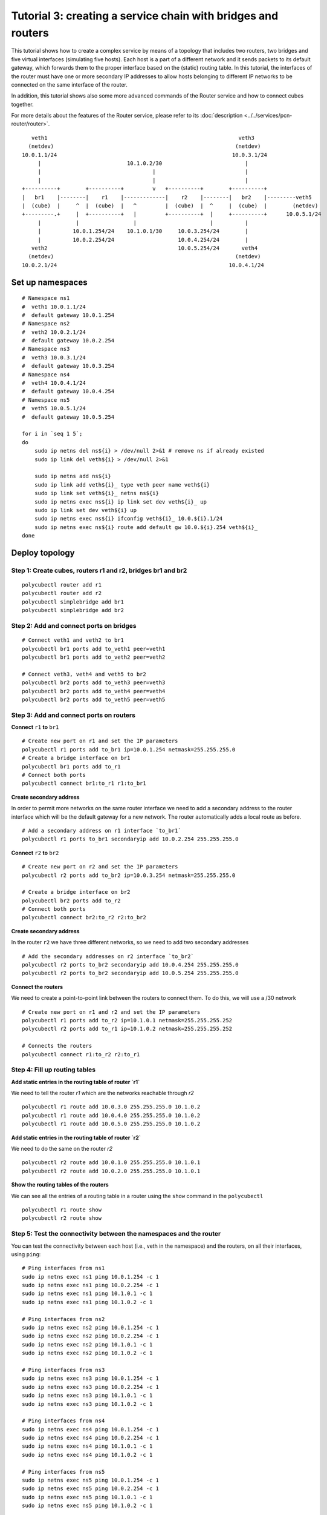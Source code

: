 Tutorial 3: creating a service chain with bridges and routers
=============================================================

This tutorial shows how to create a complex service by means of a topology that includes two routers, two bridges and five virtual interfaces (simulating five hosts).
Each host is a part of a different network and it sends packets to its default gateway, which forwards them to the proper interface based on the (static) routing table.
In this tutorial, the interfaces of the router must have one or more secondary IP addresses to allow hosts belonging to different IP networks to be connected on the same interface of the router.

In addition, this tutorial shows also some more advanced commands of the Router service and how to connect cubes together.

For more details about the features of the Router service, please refer to its :doc:`description <../../services/pcn-router/router>`.


::

     veth1                                                            veth3
    (netdev)                                                         (netdev)
  10.0.1.1/24                                                       10.0.3.1/24
       |                           10.1.0.2/30                          |
       |                                   |                            |
       |                                   |                            |
  +----------+        +----------+         v   +----------+        +----------+
  |   br1    |--------|    r1    |-------------|    r2    |--------|   br2    |---------veth5
  |  (cube)  |     ^  |  (cube)  |   ^         |  (cube)  |  ^     |  (cube)  |        (netdev)
  +---------.+     |  +----------+   |         +----------+  |     +----------+      10.0.5.1/24
       |           |                 |                       |          |
       |          10.0.1.254/24    10.1.0.1/30     10.0.3.254/24        |
       |          10.0.2.254/24                    10.0.4.254/24        |
     veth2                                         10.0.5.254/24       veth4
    (netdev)                                                         (netdev)
  10.0.2.1/24                                                      10.0.4.1/24


Set up namespaces
-----------------

::

    # Namespace ns1
    #  veth1 10.0.1.1/24
    #  default gateway 10.0.1.254
    # Namespace ns2
    #  veth2 10.0.2.1/24
    #  default gateway 10.0.2.254
    # Namespace ns3
    #  veth3 10.0.3.1/24
    #  default gateway 10.0.3.254
    # Namespace ns4
    #  veth4 10.0.4.1/24
    #  default gateway 10.0.4.254
    # Namespace ns5
    #  veth5 10.0.5.1/24
    #  default gateway 10.0.5.254

    for i in `seq 1 5`;
    do
        sudo ip netns del ns${i} > /dev/null 2>&1 # remove ns if already existed
        sudo ip link del veth${i} > /dev/null 2>&1

        sudo ip netns add ns${i}
        sudo ip link add veth${i}_ type veth peer name veth${i}
        sudo ip link set veth${i}_ netns ns${i}
        sudo ip netns exec ns${i} ip link set dev veth${i}_ up
        sudo ip link set dev veth${i} up
        sudo ip netns exec ns${i} ifconfig veth${i}_ 10.0.${i}.1/24
        sudo ip netns exec ns${i} route add default gw 10.0.${i}.254 veth${i}_
    done



Deploy topology
---------------


Step 1: Create cubes, routers r1 and r2, bridges br1 and br2
^^^^^^^^^^^^^^^^^^^^^^^^^^^^^^^^^^^^^^^^^^^^^^^^^^^^^^^^^^^^

::

    polycubectl router add r1
    polycubectl router add r2
    polycubectl simplebridge add br1
    polycubectl simplebridge add br2

Step 2: Add and connect ports on bridges
^^^^^^^^^^^^^^^^^^^^^^^^^^^^^^^^^^^^^^^^

::

    # Connect veth1 and veth2 to br1
    polycubectl br1 ports add to_veth1 peer=veth1
    polycubectl br1 ports add to_veth2 peer=veth2

    # Connect veth3, veth4 and veth5 to br2
    polycubectl br2 ports add to_veth3 peer=veth3
    polycubectl br2 ports add to_veth4 peer=veth4
    polycubectl br2 ports add to_veth5 peer=veth5

Step 3: Add and connect ports on routers
^^^^^^^^^^^^^^^^^^^^^^^^^^^^^^^^^^^^^^^^

**Connect** ``r1`` **to** ``br1``

::

    # Create new port on r1 and set the IP parameters
    polycubectl r1 ports add to_br1 ip=10.0.1.254 netmask=255.255.255.0
    # Create a bridge interface on br1
    polycubectl br1 ports add to_r1
    # Connect both ports
    polycubectl connect br1:to_r1 r1:to_br1


**Create secondary address**

In order to permit more networks on the same router interface we need to add a secondary address to the router interface which will be the default gateway for a new network. The router automatically adds a local route as before.

::

    # Add a secondary address on r1 interface `to_br1`
    polycubectl r1 ports to_br1 secondaryip add 10.0.2.254 255.255.255.0


**Connect** ``r2`` **to** ``br2``

::

    # Create new port on r2 and set the IP parameters
    polycubectl r2 ports add to_br2 ip=10.0.3.254 netmask=255.255.255.0

    # Create a bridge interface on br2
    polycubectl br2 ports add to_r2
    # Connect both ports
    polycubectl connect br2:to_r2 r2:to_br2

**Create secondary address**

In the router ``r2`` we have three different networks, so we need to add two secondary addresses

::

    # Add the secondary addresses on r2 interface `to_br2`
    polycubectl r2 ports to_br2 secondaryip add 10.0.4.254 255.255.255.0
    polycubectl r2 ports to_br2 secondaryip add 10.0.5.254 255.255.255.0

**Connect the routers**

We need to create a point-to-point link between the routers to connect them. To do this, we will use a /30 network

::

    # Create new port on r1 and r2 and set the IP parameters
    polycubectl r1 ports add to_r2 ip=10.1.0.1 netmask=255.255.255.252
    polycubectl r2 ports add to_r1 ip=10.1.0.2 netmask=255.255.255.252

    # Connects the routers
    polycubectl connect r1:to_r2 r2:to_r1

Step 4: Fill up routing tables
^^^^^^^^^^^^^^^^^^^^^^^^^^^^^^

**Add static entries in the routing table of router `r1`**

We need to tell the router `r1` which are the networks reachable through `r2`

::

    polycubectl r1 route add 10.0.3.0 255.255.255.0 10.1.0.2
    polycubectl r1 route add 10.0.4.0 255.255.255.0 10.1.0.2
    polycubectl r1 route add 10.0.5.0 255.255.255.0 10.1.0.2


**Add static entries in the routing table of router `r2`**

We need to do the same on the router `r2`

::

    polycubectl r2 route add 10.0.1.0 255.255.255.0 10.1.0.1
    polycubectl r2 route add 10.0.2.0 255.255.255.0 10.1.0.1


**Show the routing tables of the routers**

We can see all the entries of a routing table in a router using the ``show`` command in the ``polycubectl``

::

    polycubectl r1 route show
    polycubectl r2 route show

Step 5: Test the connectivity between the namespaces and the router
^^^^^^^^^^^^^^^^^^^^^^^^^^^^^^^^^^^^^^^^^^^^^^^^^^^^^^^^^^^^^^^^^^^

You can test the connectivity between each host (i.e., veth in the namespace) and the routers, on all their interfaces, using ``ping``:

::

    # Ping interfaces from ns1
    sudo ip netns exec ns1 ping 10.0.1.254 -c 1
    sudo ip netns exec ns1 ping 10.0.2.254 -c 1
    sudo ip netns exec ns1 ping 10.1.0.1 -c 1
    sudo ip netns exec ns1 ping 10.1.0.2 -c 1

    # Ping interfaces from ns2
    sudo ip netns exec ns2 ping 10.0.1.254 -c 1
    sudo ip netns exec ns2 ping 10.0.2.254 -c 1
    sudo ip netns exec ns2 ping 10.1.0.1 -c 1
    sudo ip netns exec ns2 ping 10.1.0.2 -c 1

    # Ping interfaces from ns3
    sudo ip netns exec ns3 ping 10.0.1.254 -c 1
    sudo ip netns exec ns3 ping 10.0.2.254 -c 1
    sudo ip netns exec ns3 ping 10.1.0.1 -c 1
    sudo ip netns exec ns3 ping 10.1.0.2 -c 1

    # Ping interfaces from ns4
    sudo ip netns exec ns4 ping 10.0.1.254 -c 1
    sudo ip netns exec ns4 ping 10.0.2.254 -c 1
    sudo ip netns exec ns4 ping 10.1.0.1 -c 1
    sudo ip netns exec ns4 ping 10.1.0.2 -c 1

    # Ping interfaces from ns5
    sudo ip netns exec ns5 ping 10.0.1.254 -c 1
    sudo ip netns exec ns5 ping 10.0.2.254 -c 1
    sudo ip netns exec ns5 ping 10.1.0.1 -c 1
    sudo ip netns exec ns5 ping 10.1.0.2 -c 1

You can ping the secondary addresses too.

Step 5: Test the connectivity between different namespaces
^^^^^^^^^^^^^^^^^^^^^^^^^^^^^^^^^^^^^^^^^^^^^^^^^^^^^^^^^^
Now you can test the connectivity between all the different namespaces:

::

    # Ping ns2 from ns1
    sudo ip netns exec ns1 ping 10.0.2.1 -c 1

    # Ping ns3 from ns1
    sudo ip netns exec ns1 ping 10.0.3.1 -c 1

    # Ping ns4 from ns1
    sudo ip netns exec ns1 ping 10.0.4.1 -c 1

    # Ping ns5 from ns1
    sudo ip netns exec ns1 ping 10.0.5.1 -c 1


and so on.

You can do a complete ping test running `ping.sh <ping.sh>`_.

Step 6: Test the `TIME_TO_LIVE EXCEEDED` message
^^^^^^^^^^^^^^^^^^^^^^^^^^^^^^^^^^^^^^^^^^^^^^^^
When a router receives a packet with the time-to-live equal or less than 1, it discards the packet and sends to the sender an ICMP TIME_TO_LIVE EXCEEDED message.
To test this function you can simply do a ping to an host setting the ttl option to 1.

::

    # Ping ns2 from ns1 with TTL=1
    sudo ip netns exec ns1 ping 10.0.2.1 -c 1 -t 1
